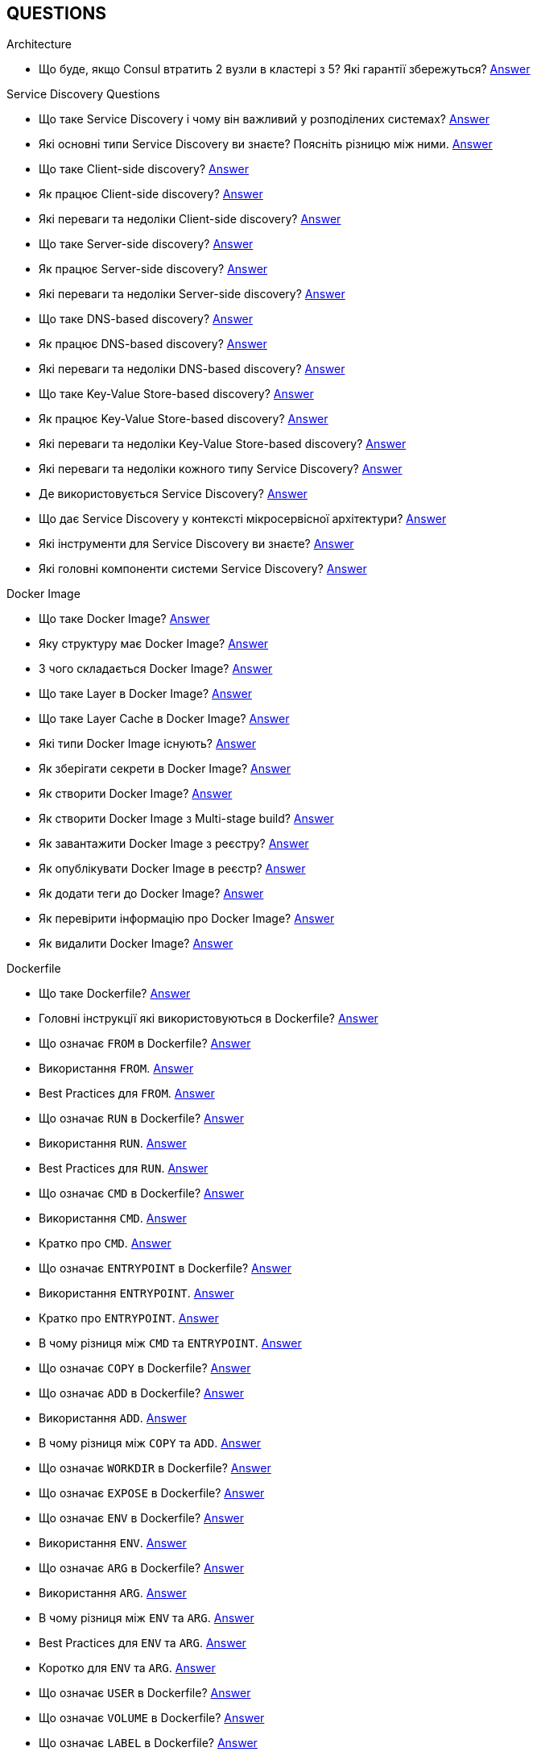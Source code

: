 == QUESTIONS

[#architecture]
.Architecture

[#architecture-cap-theory]
- Що буде, якщо Consul втратить 2 вузли в кластері з 5? Які гарантії збережуться? <<cap-theorem-quorum,Answer>>

[#service-discovery-questions]
.Service Discovery Questions
- Що таке Service Discovery і чому він важливий у розподілених системах? <<service-discovery-definition,Answer>>
- Які основні типи Service Discovery ви знаєте? Поясніть різницю між ними. <<service-discovery-types,Answer>>
- Що таке Client-side discovery? <<client-side-discovery,Answer>>
- Як працює Client-side discovery? <<client-side-discovery-how-it-works,Answer>>
- Які переваги та недоліки Client-side discovery? <<client-side-discovery-pros-and-cons,Answer>>
- Що таке Server-side discovery? <<server-side-discovery,Answer>>
- Як працює Server-side discovery? <<server-side-discovery-how-it-works,Answer>>
- Які переваги та недоліки Server-side discovery? <<server-side-discovery-pros-and-cons,Answer>>
- Що таке DNS-based discovery? <<dns-based-discovery,Answer>>
- Як працює DNS-based discovery? <<dns-based-discovery-how-it-works,Answer>>
- Які переваги та недоліки DNS-based discovery? <<dns-based-discovery-pros-and-cons,Answer>>
- Що таке Key-Value Store-based discovery? <<key-value-store-based-discovery,Answer>>
- Як працює Key-Value Store-based discovery? <<key-value-store-based-discovery-how-it-works,Answer>>
- Які переваги та недоліки Key-Value Store-based discovery? <<key-value-store-based-discovery-pros-and-cons,Answer>>
- Які переваги та недоліки кожного типу Service Discovery? <<service-discovery-types-comparison,Answer>>
- Де використовується Service Discovery? <<service-discovery-where-used,Answer>>
- Що дає Service Discovery у контексті мікросервісної архітектури? <<service-discovery-what-for,Answer>>
- Які інструменти для Service Discovery ви знаєте? <<service-discovery-tools,Answer>>
- Які головні компоненти системи Service Discovery? <<service-discovery-main-components,Answer>>

[#devops]
.DevOps
[#devops-docker]
.Docker

[#devops-docker-image]
.Docker Image
- Що таке Docker Image? <<docker-image-definition,Answer>>
- Яку структуру має Docker Image? <<docker-image-structure,Answer>>
- З чого складається Docker Image? <<docker-image-layers,Answer>>
- Що таке Layer в Docker Image? <<docker-layer,Answer>>
- Що таке Layer Cache в Docker Image? <<docker-layer-cache,Answer>>
- Які типи Docker Image існують? <<docker-image-types,Answer>>
- Як зберігати секрети в Docker Image? <<docker-secret,Answer>>
- Як створити Docker Image? <<docker-image-creation,Answer>>
- Як створити Docker Image з Multi-stage build? <<docker-multi-stage-build,Answer>>
- Як завантажити Docker Image з реєстру? <<docker-image-pulling,Answer>>
- Як опублікувати Docker Image в реєстр? <<docker-image-pushing,Answer>>
- Як додати теги до Docker Image? <<docker-image-tagging,Answer>>
- Як перевірити інформацію про Docker Image? <<docker-image-inspection,Answer>>
- Як видалити Docker Image? <<docker-image-remove,Answer>>

[#devops-docker-dockerfile]
.Dockerfile
- Що таке Dockerfile? <<docker-dockerfile-definition,Answer>>
- Головні інструкції які використовуються в Dockerfile? <<docker-dockerfile-instructions,Answer>>
- Що означає `FROM` в Dockerfile? <<docker-dockerfile-from-definition,Answer>>
- Використання `FROM`. <<docker-dockerfile-from-usage,Answer>>
- Best Practices для `FROM`. <<docker-dockerfile-from-best-practices,Answer>>
- Що означає `RUN` в Dockerfile? <<docker-dockerfile-run-definition,Answer>>
- Використання `RUN`. <<docker-dockerfile-run-usage,Answer>>
- Best Practices для `RUN`. <<docker-dockerfile-run-best-practices,Answer>>
- Що означає `CMD` в Dockerfile? <<docker-dockerfile-cmd-definition,Answer>>
- Використання `CMD`. <<docker-dockerfile-cmd-usage,Answer>>
- Кратко про `CMD`. <<docker-dockerfile-cmd-summary,Answer>>
//TODO - Best Practices для `CMD`. <<docker-dockerfile-cmd-best-practices,Answer>>
- Що означає `ENTRYPOINT` в Dockerfile? <<docker-dockerfile-entrypoint-definition,Answer>>
- Використання `ENTRYPOINT`. <<docker-dockerfile-entrypoint-usage,Answer>>
- Кратко про `ENTRYPOINT`. <<docker-dockerfile-entrypoint-summary,Answer>>
//TODO - Best Practices для `ENTRYPOINT`. <<docker-dockerfile-entrypoint-best-practices,Answer>>
- В чому різниця між `CMD` та `ENTRYPOINT`. <<docker-dockerfile-cmd-vs-entrypoint,Answer>>
- Що означає `COPY` в Dockerfile? <<docker-dockerfile-copy-definition,Answer>>
- Що означає `ADD` в Dockerfile? <<docker-dockerfile-add-definition,Answer>>
- Використання `ADD`. <<docker-dockerfile-add-usage,Answer>>
- В чому різниця між `COPY` та `ADD`. <<docker-dockerfile-copy-vs-add,Answer>>
- Що означає `WORKDIR` в Dockerfile? <<docker-dockerfile-workdir-definition,Answer>>
- Що означає `EXPOSE` в Dockerfile? <<docker-dockerfile-expose-definition,Answer>>
- Що означає `ENV` в Dockerfile? <<docker-dockerfile-env-definition,Answer>>
- Використання `ENV`. <<docker-dockerfile-env-usage,Answer>>
- Що означає `ARG` в Dockerfile? <<docker-dockerfile-arg-definition,Answer>>
- Використання `ARG`. <<docker-dockerfile-arg-usage,Answer>>
- В чому різниця між `ENV` та `ARG`. <<docker-dockerfile-arg-vs-env,Answer>>
- Best Practices для `ENV` та `ARG`. <<docker-dockerfile-arg-vs-env-best-practices,Answer>>
- Коротко для `ENV` та `ARG`. <<docker-dockerfile-arg-vs-env-summary,Answer>>
- Що означає `USER` в Dockerfile? <<docker-dockerfile-user-definition,Answer>>
- Що означає `VOLUME` в Dockerfile? <<docker-dockerfile-volume-definition,Answer>>
- Що означає `LABEL` в Dockerfile? <<docker-dockerfile-label-definition,Answer>>
- Що означає `HEALTHCHECK` в Dockerfile? <<docker-dockerfile-healthcheck-definition,Answer>>
- Що означає `SHELL` в Dockerfile? <<docker-dockerfile-shell-definition,Answer>>
- Як тестувати Dockerfile? <<docker-dockerfile-testing, Answer>>
- Best Practices при роботі з Dockerfile? <<docker-dockerfile-best-practices, Answer>>

[#devops-docker-volume]
.Docker Volume
- Що таке VOLUME в Docker? <<docker-volumes-definition,Answer>>
- Чи можна підключати один том до декількох контейнерів? <<docker-volume-share-between-containers,Answer>>
- Які типи томів існують в Docker? <<docker-volumes-types,Answer>>
- Що таке Anonymous Volume? <<docker-volume-anonymous-volume,Answer>>
- Що таке Bind Mount? <<docker-volume-bind-mount,Answer>>
- Що таке Named Volume? <<docker-volume-named-volume,Answer>>
- Різниця між Bind Mount та Volume? <<docker-bind-nount-vs-volume,Answer>>
- Різниця між Named Volume та Bind Mount <<docker-volume-name-vs-path,Answer>>
- Різниця між Named Volume та Bind Mount та Anonymous Volume? <<docker-bind-nount-vs-volume-vs-named,Answer>>
- Необхідно лі монтувати volume для запису логів додатку? <<docker-application-log-volume,Answer>>
- Цілі використання томів в Docker? <<docker-volumes-usage,Answer>>
- Які драйвери доступні для томів в Docker? <<docker-volume-drivers,Answer>>
- Опції для під час створення Volume? <<docker-volume-options,Answer>>
- Як видалити невикорсовуємі тома? <<docker-volume-prune,Answer>>
- Як подивитись все доступні Volumes? <<docker-volume-get-all-volumes,Answer>>

[#devops-docker-container]
.Docker Container
- Що таке Docker Container? <<docker-container-definition,Answer>>
- Відмінності Docker Container від VM? <<docker-container-vs-vm, Answer>>
- Чому Docker Container запускається швидше, ніж VM? <<docker-container-vs-vm, Answer>>
- Как запустить контейнер в фоновом режиме? <<docker-container-run-flags-detach,Answer>>
- Як обмежити ресурси контейнера по CPU та пам'яті?<<docker-container-limit-resources, Answer>>
- Які стани може мати контейнер? <<docker-container-state,Answer>>
- Через що контейнер може бути завершеним одразу після запуску? <<docker-container-end-immediately,Answer>>
- Чим відрізняються `docker stop` від `docker kill`? <<docker-container-kill-vs-stop,Answer>>
- Флаги `docker run`? <<docker-container-run-flags, Answer>>
- Як зменьшити час запуску Spring Boot в контейнере? <<docker-container-start-speed-up,Answer>>
- Як шукати проблеми мережі між контейнерами? <<docker-container-network-problem,Answer>>
- Як і які обмеження можно задати і якими фалгами? <<docker-container-resource-limit-flags,Answer>>
- Як виконати команду в середені запущеного контейнеру? <<docker-container-run-command-inside,Answer>>
- Як подивитись логі працюючого контейнера? <<docker-container-logs,Answer>>
- Як зробити порт видиммин наружу контейнера? <<docker-container-publish-flag,Answer>>
- Як встановити змінні середовища при запуске контейнера? <<docker-container-env-flag,Answer>>
- Чи можна використовувати файл зі змінними для запуску контейнера? <<docker-container-env-file-flag,Answer>>
- Як обмежити доступ до контейнеру зовні? <<docker-container-outside-limit-access, Answer>>
- Як передати файли до контейнеру (або навпаки) без пересборки образу? <<docker-container-file-trasfer,Answer>>
- Як зберегти данні при перезапуску контейнера? <<docker-container-save-data-beetwen-restart,Answer>>
- Як додати Capabilities є у контейнера? <<docker-container-add-capabilities,Answer>>
- Як перевірити, які Capabilities є у контейнера? <<docker-container-check-capabilities,Answer>>
- Що робить флаг `--privileged` при запуску контейнера? <<docker-container-privileged-flag,Answer>>
- Навіщо використовувати non-root user всередині Docker-контейнера? <<docker-container-non-root-user,Answer>>
- Як запустити контейнер без сетевого стека? <<docker-container-run-without-network,Answer>>
- Як забеспечується безпека Docker-контейнерів? <<docker-container-security,Answer>>
- Головні аспекти безпеки Docker-контейнерів? <<docker-container-security-summary,Answer>>
- Яким чином Docker Container забезпечує ізоляцію процесів? <<docker-container-process-isolation,Answer>>
- Які Best Practices Docker-контейнерів? <<docker-container-best-practices,Answer>>
//- Как задать параметры JVM в контейнере? <<docker-container-jvm-args, Answer>>
//- Почему Java-приложение внутри контейнера может видеть неправильное время или таймзону? <<docker-container-incorrect-timezone, Answer>>
//- Как проверить, что контейнер с Java-приложением корректно «живой»? (Healthcheck) <<docker-container-healthcheck, Answer>>
//- Как подгрузить внешние конфигурационные файлы (application.yml) в контейнер? <<docker-container-config-files, Answer>>
//- Что такое Testcontainers в Java? <<docker-testcontainer-for-java, Answer>>